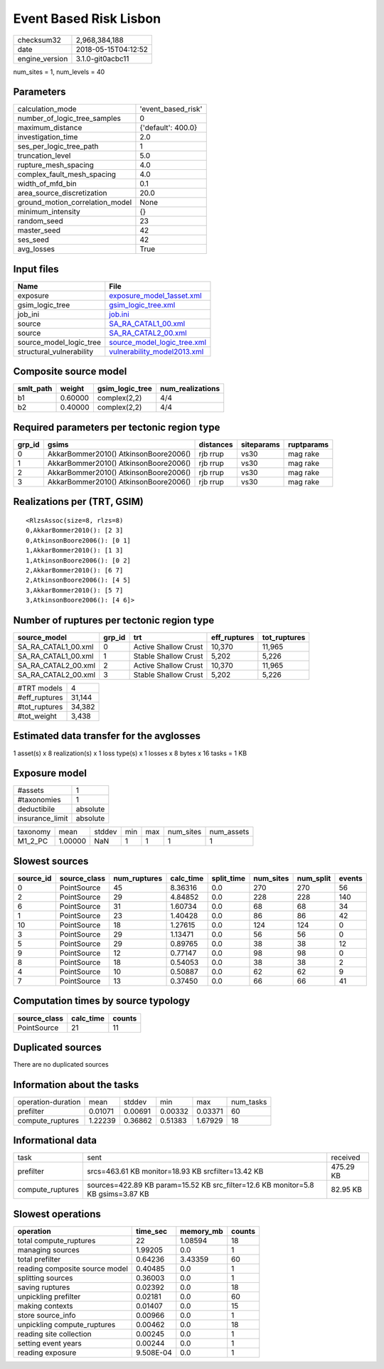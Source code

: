 Event Based Risk Lisbon
=======================

============== ===================
checksum32     2,968,384,188      
date           2018-05-15T04:12:52
engine_version 3.1.0-git0acbc11   
============== ===================

num_sites = 1, num_levels = 40

Parameters
----------
=============================== ==================
calculation_mode                'event_based_risk'
number_of_logic_tree_samples    0                 
maximum_distance                {'default': 400.0}
investigation_time              2.0               
ses_per_logic_tree_path         1                 
truncation_level                5.0               
rupture_mesh_spacing            4.0               
complex_fault_mesh_spacing      4.0               
width_of_mfd_bin                0.1               
area_source_discretization      20.0              
ground_motion_correlation_model None              
minimum_intensity               {}                
random_seed                     23                
master_seed                     42                
ses_seed                        42                
avg_losses                      True              
=============================== ==================

Input files
-----------
======================== ============================================================
Name                     File                                                        
======================== ============================================================
exposure                 `exposure_model_1asset.xml <exposure_model_1asset.xml>`_    
gsim_logic_tree          `gsim_logic_tree.xml <gsim_logic_tree.xml>`_                
job_ini                  `job.ini <job.ini>`_                                        
source                   `SA_RA_CATAL1_00.xml <SA_RA_CATAL1_00.xml>`_                
source                   `SA_RA_CATAL2_00.xml <SA_RA_CATAL2_00.xml>`_                
source_model_logic_tree  `source_model_logic_tree.xml <source_model_logic_tree.xml>`_
structural_vulnerability `vulnerability_model2013.xml <vulnerability_model2013.xml>`_
======================== ============================================================

Composite source model
----------------------
========= ======= =============== ================
smlt_path weight  gsim_logic_tree num_realizations
========= ======= =============== ================
b1        0.60000 complex(2,2)    4/4             
b2        0.40000 complex(2,2)    4/4             
========= ======= =============== ================

Required parameters per tectonic region type
--------------------------------------------
====== ===================================== ========= ========== ==========
grp_id gsims                                 distances siteparams ruptparams
====== ===================================== ========= ========== ==========
0      AkkarBommer2010() AtkinsonBoore2006() rjb rrup  vs30       mag rake  
1      AkkarBommer2010() AtkinsonBoore2006() rjb rrup  vs30       mag rake  
2      AkkarBommer2010() AtkinsonBoore2006() rjb rrup  vs30       mag rake  
3      AkkarBommer2010() AtkinsonBoore2006() rjb rrup  vs30       mag rake  
====== ===================================== ========= ========== ==========

Realizations per (TRT, GSIM)
----------------------------

::

  <RlzsAssoc(size=8, rlzs=8)
  0,AkkarBommer2010(): [2 3]
  0,AtkinsonBoore2006(): [0 1]
  1,AkkarBommer2010(): [1 3]
  1,AtkinsonBoore2006(): [0 2]
  2,AkkarBommer2010(): [6 7]
  2,AtkinsonBoore2006(): [4 5]
  3,AkkarBommer2010(): [5 7]
  3,AtkinsonBoore2006(): [4 6]>

Number of ruptures per tectonic region type
-------------------------------------------
=================== ====== ==================== ============ ============
source_model        grp_id trt                  eff_ruptures tot_ruptures
=================== ====== ==================== ============ ============
SA_RA_CATAL1_00.xml 0      Active Shallow Crust 10,370       11,965      
SA_RA_CATAL1_00.xml 1      Stable Shallow Crust 5,202        5,226       
SA_RA_CATAL2_00.xml 2      Active Shallow Crust 10,370       11,965      
SA_RA_CATAL2_00.xml 3      Stable Shallow Crust 5,202        5,226       
=================== ====== ==================== ============ ============

============= ======
#TRT models   4     
#eff_ruptures 31,144
#tot_ruptures 34,382
#tot_weight   3,438 
============= ======

Estimated data transfer for the avglosses
-----------------------------------------
1 asset(s) x 8 realization(s) x 1 loss type(s) x 1 losses x 8 bytes x 16 tasks = 1 KB

Exposure model
--------------
=============== ========
#assets         1       
#taxonomies     1       
deductibile     absolute
insurance_limit absolute
=============== ========

======== ======= ====== === === ========= ==========
taxonomy mean    stddev min max num_sites num_assets
M1_2_PC  1.00000 NaN    1   1   1         1         
======== ======= ====== === === ========= ==========

Slowest sources
---------------
========= ============ ============ ========= ========== ========= ========= ======
source_id source_class num_ruptures calc_time split_time num_sites num_split events
========= ============ ============ ========= ========== ========= ========= ======
0         PointSource  45           8.36316   0.0        270       270       56    
2         PointSource  29           4.84852   0.0        228       228       140   
6         PointSource  31           1.60734   0.0        68        68        34    
1         PointSource  23           1.40428   0.0        86        86        42    
10        PointSource  18           1.27615   0.0        124       124       0     
3         PointSource  29           1.13471   0.0        56        56        0     
5         PointSource  29           0.89765   0.0        38        38        12    
9         PointSource  12           0.77147   0.0        98        98        0     
8         PointSource  18           0.54053   0.0        38        38        2     
4         PointSource  10           0.50887   0.0        62        62        9     
7         PointSource  13           0.37450   0.0        66        66        41    
========= ============ ============ ========= ========== ========= ========= ======

Computation times by source typology
------------------------------------
============ ========= ======
source_class calc_time counts
============ ========= ======
PointSource  21        11    
============ ========= ======

Duplicated sources
------------------
There are no duplicated sources

Information about the tasks
---------------------------
================== ======= ======= ======= ======= =========
operation-duration mean    stddev  min     max     num_tasks
prefilter          0.01071 0.00691 0.00332 0.03371 60       
compute_ruptures   1.22239 0.36862 0.51383 1.67929 18       
================== ======= ======= ======= ======= =========

Informational data
------------------
================ ================================================================================ =========
task             sent                                                                             received 
prefilter        srcs=463.61 KB monitor=18.93 KB srcfilter=13.42 KB                               475.29 KB
compute_ruptures sources=422.89 KB param=15.52 KB src_filter=12.6 KB monitor=5.8 KB gsims=3.87 KB 82.95 KB 
================ ================================================================================ =========

Slowest operations
------------------
============================== ========= ========= ======
operation                      time_sec  memory_mb counts
============================== ========= ========= ======
total compute_ruptures         22        1.08594   18    
managing sources               1.99205   0.0       1     
total prefilter                0.64236   3.43359   60    
reading composite source model 0.40485   0.0       1     
splitting sources              0.36003   0.0       1     
saving ruptures                0.02392   0.0       18    
unpickling prefilter           0.02181   0.0       60    
making contexts                0.01407   0.0       15    
store source_info              0.00966   0.0       1     
unpickling compute_ruptures    0.00462   0.0       18    
reading site collection        0.00245   0.0       1     
setting event years            0.00244   0.0       1     
reading exposure               9.508E-04 0.0       1     
============================== ========= ========= ======